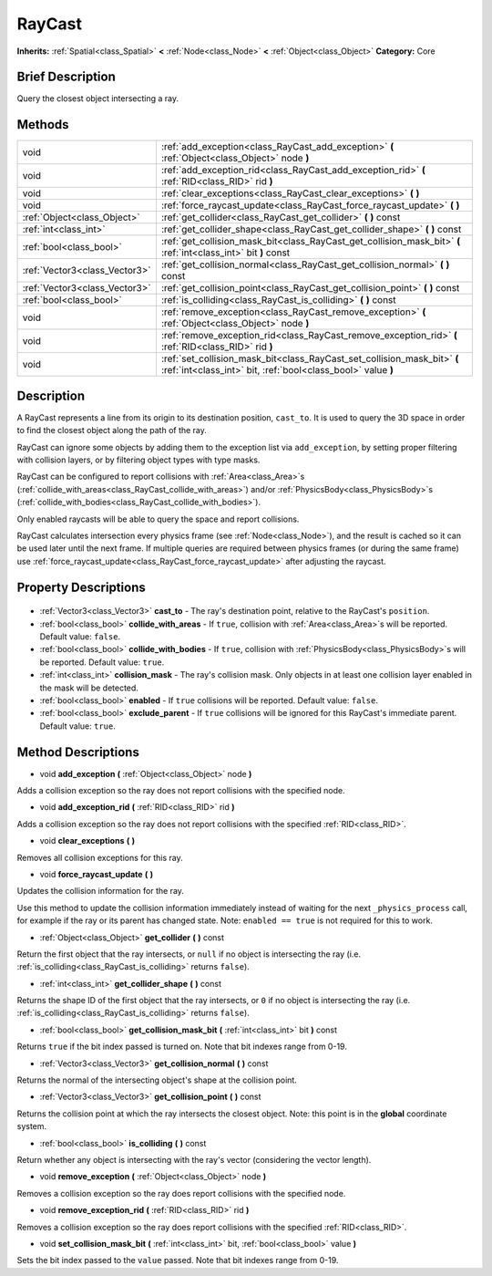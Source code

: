 .. Generated automatically by doc/tools/makerst.py in Godot's source tree.
.. DO NOT EDIT THIS FILE, but the RayCast.xml source instead.
.. The source is found in doc/classes or modules/<name>/doc_classes.

.. _class_RayCast:

RayCast
=======

**Inherits:** :ref:`Spatial<class_Spatial>` **<** :ref:`Node<class_Node>` **<** :ref:`Object<class_Object>`
**Category:** Core

Brief Description
-----------------

Query the closest object intersecting a ray.

Methods
-------

+--------------------------------+------------------------------------------------------------------------------------------------------------------------------------------+
| void                           | :ref:`add_exception<class_RayCast_add_exception>` **(** :ref:`Object<class_Object>` node **)**                                           |
+--------------------------------+------------------------------------------------------------------------------------------------------------------------------------------+
| void                           | :ref:`add_exception_rid<class_RayCast_add_exception_rid>` **(** :ref:`RID<class_RID>` rid **)**                                          |
+--------------------------------+------------------------------------------------------------------------------------------------------------------------------------------+
| void                           | :ref:`clear_exceptions<class_RayCast_clear_exceptions>` **(** **)**                                                                      |
+--------------------------------+------------------------------------------------------------------------------------------------------------------------------------------+
| void                           | :ref:`force_raycast_update<class_RayCast_force_raycast_update>` **(** **)**                                                              |
+--------------------------------+------------------------------------------------------------------------------------------------------------------------------------------+
| :ref:`Object<class_Object>`    | :ref:`get_collider<class_RayCast_get_collider>` **(** **)** const                                                                        |
+--------------------------------+------------------------------------------------------------------------------------------------------------------------------------------+
| :ref:`int<class_int>`          | :ref:`get_collider_shape<class_RayCast_get_collider_shape>` **(** **)** const                                                            |
+--------------------------------+------------------------------------------------------------------------------------------------------------------------------------------+
| :ref:`bool<class_bool>`        | :ref:`get_collision_mask_bit<class_RayCast_get_collision_mask_bit>` **(** :ref:`int<class_int>` bit **)** const                          |
+--------------------------------+------------------------------------------------------------------------------------------------------------------------------------------+
| :ref:`Vector3<class_Vector3>`  | :ref:`get_collision_normal<class_RayCast_get_collision_normal>` **(** **)** const                                                        |
+--------------------------------+------------------------------------------------------------------------------------------------------------------------------------------+
| :ref:`Vector3<class_Vector3>`  | :ref:`get_collision_point<class_RayCast_get_collision_point>` **(** **)** const                                                          |
+--------------------------------+------------------------------------------------------------------------------------------------------------------------------------------+
| :ref:`bool<class_bool>`        | :ref:`is_colliding<class_RayCast_is_colliding>` **(** **)** const                                                                        |
+--------------------------------+------------------------------------------------------------------------------------------------------------------------------------------+
| void                           | :ref:`remove_exception<class_RayCast_remove_exception>` **(** :ref:`Object<class_Object>` node **)**                                     |
+--------------------------------+------------------------------------------------------------------------------------------------------------------------------------------+
| void                           | :ref:`remove_exception_rid<class_RayCast_remove_exception_rid>` **(** :ref:`RID<class_RID>` rid **)**                                    |
+--------------------------------+------------------------------------------------------------------------------------------------------------------------------------------+
| void                           | :ref:`set_collision_mask_bit<class_RayCast_set_collision_mask_bit>` **(** :ref:`int<class_int>` bit, :ref:`bool<class_bool>` value **)** |
+--------------------------------+------------------------------------------------------------------------------------------------------------------------------------------+

Description
-----------

A RayCast represents a line from its origin to its destination position, ``cast_to``. It is used to query the 3D space in order to find the closest object along the path of the ray.

RayCast can ignore some objects by adding them to the exception list via ``add_exception``, by setting proper filtering with collision layers, or by filtering object types with type masks.

RayCast can be configured to report collisions with :ref:`Area<class_Area>`\ s (:ref:`collide_with_areas<class_RayCast_collide_with_areas>`) and/or :ref:`PhysicsBody<class_PhysicsBody>`\ s (:ref:`collide_with_bodies<class_RayCast_collide_with_bodies>`).

Only enabled raycasts will be able to query the space and report collisions.

RayCast calculates intersection every physics frame (see :ref:`Node<class_Node>`), and the result is cached so it can be used later until the next frame. If multiple queries are required between physics frames (or during the same frame) use :ref:`force_raycast_update<class_RayCast_force_raycast_update>` after adjusting the raycast.

Property Descriptions
---------------------

  .. _class_RayCast_cast_to:

- :ref:`Vector3<class_Vector3>` **cast_to** - The ray's destination point, relative to the RayCast's ``position``.

  .. _class_RayCast_collide_with_areas:

- :ref:`bool<class_bool>` **collide_with_areas** - If ``true``, collision with :ref:`Area<class_Area>`\ s will be reported. Default value: ``false``.

  .. _class_RayCast_collide_with_bodies:

- :ref:`bool<class_bool>` **collide_with_bodies** - If ``true``, collision with :ref:`PhysicsBody<class_PhysicsBody>`\ s will be reported. Default value: ``true``.

  .. _class_RayCast_collision_mask:

- :ref:`int<class_int>` **collision_mask** - The ray's collision mask. Only objects in at least one collision layer enabled in the mask will be detected.

  .. _class_RayCast_enabled:

- :ref:`bool<class_bool>` **enabled** - If ``true`` collisions will be reported. Default value: ``false``.

  .. _class_RayCast_exclude_parent:

- :ref:`bool<class_bool>` **exclude_parent** - If ``true`` collisions will be ignored for this RayCast's immediate parent. Default value: ``true``.


Method Descriptions
-------------------

.. _class_RayCast_add_exception:

- void **add_exception** **(** :ref:`Object<class_Object>` node **)**

Adds a collision exception so the ray does not report collisions with the specified node.

.. _class_RayCast_add_exception_rid:

- void **add_exception_rid** **(** :ref:`RID<class_RID>` rid **)**

Adds a collision exception so the ray does not report collisions with the specified :ref:`RID<class_RID>`.

.. _class_RayCast_clear_exceptions:

- void **clear_exceptions** **(** **)**

Removes all collision exceptions for this ray.

.. _class_RayCast_force_raycast_update:

- void **force_raycast_update** **(** **)**

Updates the collision information for the ray.

Use this method to update the collision information immediately instead of waiting for the next ``_physics_process`` call, for example if the ray or its parent has changed state. Note: ``enabled == true`` is not required for this to work.

.. _class_RayCast_get_collider:

- :ref:`Object<class_Object>` **get_collider** **(** **)** const

Return the first object that the ray intersects, or ``null`` if no object is intersecting the ray (i.e. :ref:`is_colliding<class_RayCast_is_colliding>` returns ``false``).

.. _class_RayCast_get_collider_shape:

- :ref:`int<class_int>` **get_collider_shape** **(** **)** const

Returns the shape ID of the first object that the ray intersects, or ``0`` if no object is intersecting the ray (i.e. :ref:`is_colliding<class_RayCast_is_colliding>` returns ``false``).

.. _class_RayCast_get_collision_mask_bit:

- :ref:`bool<class_bool>` **get_collision_mask_bit** **(** :ref:`int<class_int>` bit **)** const

Returns ``true`` if the bit index passed is turned on. Note that bit indexes range from 0-19.

.. _class_RayCast_get_collision_normal:

- :ref:`Vector3<class_Vector3>` **get_collision_normal** **(** **)** const

Returns the normal of the intersecting object's shape at the collision point.

.. _class_RayCast_get_collision_point:

- :ref:`Vector3<class_Vector3>` **get_collision_point** **(** **)** const

Returns the collision point at which the ray intersects the closest object. Note: this point is in the **global** coordinate system.

.. _class_RayCast_is_colliding:

- :ref:`bool<class_bool>` **is_colliding** **(** **)** const

Return whether any object is intersecting with the ray's vector (considering the vector length).

.. _class_RayCast_remove_exception:

- void **remove_exception** **(** :ref:`Object<class_Object>` node **)**

Removes a collision exception so the ray does report collisions with the specified node.

.. _class_RayCast_remove_exception_rid:

- void **remove_exception_rid** **(** :ref:`RID<class_RID>` rid **)**

Removes a collision exception so the ray does report collisions with the specified :ref:`RID<class_RID>`.

.. _class_RayCast_set_collision_mask_bit:

- void **set_collision_mask_bit** **(** :ref:`int<class_int>` bit, :ref:`bool<class_bool>` value **)**

Sets the bit index passed to the ``value`` passed. Note that bit indexes range from 0-19.


